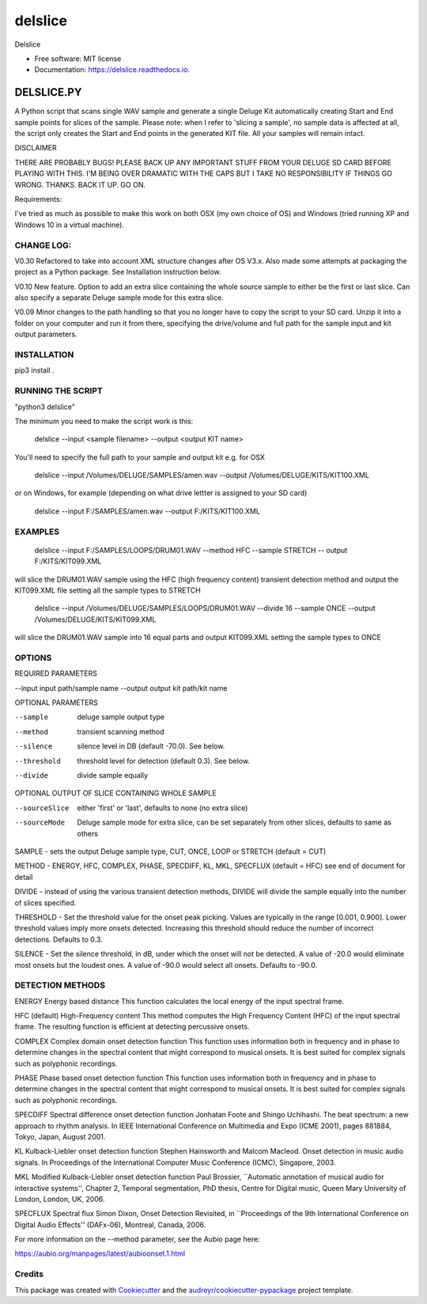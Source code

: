 ========
delslice
========


.. image:: https://img.shields.io/pypi/v/delslice.svg
        :target: https://pypi.python.org/pypi/delslice

.. image:: https://img.shields.io/travis/neilbaldwin/delslice.svg
        :target: https://travis-ci.com/neilbaldwin/delslice

.. image:: https://readthedocs.org/projects/delslice/badge/?version=latest
        :target: https://delslice.readthedocs.io/en/latest/?badge=latest
        :alt: Documentation Status




Delslice


* Free software: MIT license
* Documentation: https://delslice.readthedocs.io.


DELSLICE.PY
===========

A Python script that scans single WAV sample and generate a single Deluge Kit automatically creating Start and End sample points for slices of the sample. Please note: when I refer to 'slicing a sample', no sample data is affected at all, the script only creates the Start and End points in the generated KIT file. All your samples will remain intact.

DISCLAIMER

THERE ARE PROBABLY BUGS! PLEASE BACK UP ANY IMPORTANT STUFF FROM YOUR DELUGE SD CARD BEFORE PLAYING WITH THIS. I'M BEING OVER DRAMATIC WITH THE CAPS BUT I TAKE NO RESPONSIBILITY IF THINGS GO WRONG. THANKS. BACK IT UP. GO ON.

Requirements:

I've tried as much as possible to make this work on both OSX (my own choice of OS) and Windows (tried running XP and Windows 10 in a virtual machine). 

CHANGE LOG:
-----------

V0.30 Refactored to take into account XML structure changes after OS V3.x. Also made some attempts at packaging the project as a Python package. See Installation instruction below.

V0.10 New feature. Option to add an extra slice containing the whole source sample to either be the first or last slice. Can also specify a separate Deluge sample mode for this extra slice.

V0.09 Minor changes to the path handling so that you no longer have to copy the script to your SD card. Unzip it into a folder on your computer and run it from there, specifying the drive/volume and full path for the sample input and kit output parameters.

	
INSTALLATION
-------------

pip3 install .



RUNNING THE SCRIPT
------------------

"python3 delslice"
	
The minimum you need to make the script work is this:

	delslice --input <sample filename> --output <output KIT name>
	
You'll need to specify the full path to your sample and output kit e.g. for OSX

	delslice --input /Volumes/DELUGE/SAMPLES/amen.wav --output /Volumes/DELUGE/KITS/KIT100.XML
	
or on Windows, for example (depending on what drive lettter is assigned to your SD card)


	delslice --input F:/SAMPLES/amen.wav --output F:/KITS/KIT100.XML

EXAMPLES
--------

	delslice --input F:/SAMPLES/LOOPS/DRUM01.WAV --method HFC --sample STRETCH -- output F:/KITS/KIT099.XML

will slice the DRUM01.WAV sample using the HFC (high frequency content) transient detection method and output the KIT099.XML file setting all the sample types to STRETCH

	delslice --input /Volumes/DELUGE/SAMPLES/LOOPS/DRUM01.WAV --divide 16 --sample ONCE --output /Volumes/DELUGE/KITS/KIT099.XML

will slice the DRUM01.WAV sample into 16 equal parts and output KIT099.XML setting the sample types to ONCE


OPTIONS
-------

REQUIRED PARAMETERS

--input	input path/sample name
--output	output kit path/kit name

OPTIONAL PARAMETERS

--sample	deluge sample output type
--method	transient scanning method
--silence	silence level in DB (default -70.0). See below.
--threshold	threshold level for detection (default 0.3). See below.
--divide 	divide sample equally

OPTIONAL OUTPUT OF SLICE CONTAINING WHOLE SAMPLE

--sourceSlice	either 'first' or 'last', defaults to none (no extra slice)
--sourceMode	Deluge sample mode for extra slice, can be set separately from other slices, defaults to same as others

SAMPLE -  sets the output Deluge sample type, CUT, ONCE, LOOP or STRETCH (default = CUT)

METHOD -  ENERGY, HFC, COMPLEX, PHASE, SPECDIFF, KL, MKL, SPECFLUX (default = HFC) see end of document for detail

DIVIDE - instead of using the various transient detection methods, DIVIDE will divide the sample equally into the number of slices specified.

THRESHOLD - Set the threshold value for the onset peak picking. Values are typically in the range [0.001, 0.900]. Lower threshold values imply more onsets detected. Increasing this threshold should reduce the number of incorrect detections. Defaults to 0.3.

SILENCE - Set the silence threshold, in dB, under which the onset will not be detected. A value of -20.0 would eliminate most onsets but the loudest ones. A value of -90.0 would select all onsets. Defaults to -90.0.


DETECTION METHODS	
-----------------

ENERGY
Energy based distance
This function calculates the local energy of the input spectral frame.

HFC (default)
High-Frequency content
This method computes the High Frequency Content (HFC) of the input spectral frame. The resulting function is efficient at detecting percussive onsets.

COMPLEX
Complex domain onset detection function
This function uses information both in frequency and in phase to determine changes in the spectral content that might correspond to musical onsets. It is best suited for complex signals such as polyphonic recordings.

PHASE
Phase based onset detection function
This function uses information both in frequency and in phase to determine changes in the spectral content that might correspond to musical onsets. It is best suited for complex signals such as polyphonic recordings.

SPECDIFF
Spectral difference onset detection function
Jonhatan Foote and Shingo Uchihashi. The beat spectrum: a new approach to rhythm analysis. In IEEE International Conference on Multimedia and Expo (ICME 2001), pages 881­884, Tokyo, Japan, August 2001.

KL
Kulback-Liebler onset detection function
Stephen Hainsworth and Malcom Macleod. Onset detection in music audio signals. In Proceedings of the International Computer Music Conference (ICMC), Singapore, 2003.

MKL
Modified Kulback-Liebler onset detection function
Paul Brossier, ``Automatic annotation of musical audio for interactive systems'', Chapter 2, Temporal segmentation, PhD thesis, Centre for Digital music, Queen Mary University of London, London, UK, 2006.

SPECFLUX
Spectral flux
Simon Dixon, Onset Detection Revisited, in ``Proceedings of the 9th International Conference on Digital Audio Effects'' (DAFx-06), Montreal, Canada, 2006.  


For more information on the --method parameter, see the Aubio page here:

https://aubio.org/manpages/latest/aubioonset.1.html



Credits
-------

This package was created with Cookiecutter_ and the `audreyr/cookiecutter-pypackage`_ project template.

.. _Cookiecutter: https://github.com/audreyr/cookiecutter
.. _`audreyr/cookiecutter-pypackage`: https://github.com/audreyr/cookiecutter-pypackage
